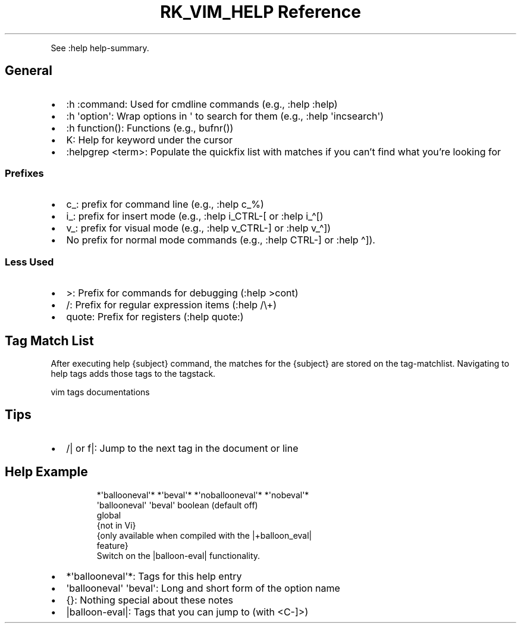 .\" Automatically generated by Pandoc 3.6
.\"
.TH "RK_VIM_HELP Reference" "" "" ""
.PP
See \f[CR]:help help\-summary\f[R].
.SH General
.IP \[bu] 2
\f[CR]:h :command\f[R]: Used for \f[CR]cmdline\f[R] commands (e.g.,
\f[CR]:help :help\f[R])
.IP \[bu] 2
\f[CR]:h \[aq]option\[aq]\f[R]: Wrap options in \f[CR]\[aq]\f[R] to
search for them (e.g., \f[CR]:help \[aq]incsearch\[aq]\f[R])
.IP \[bu] 2
\f[CR]:h function()\f[R]: Functions (e.g., \f[CR]bufnr()\f[R])
.IP \[bu] 2
\f[CR]K\f[R]: Help for keyword under the cursor
.IP \[bu] 2
\f[CR]:helpgrep <term>\f[R]: Populate the \f[CR]quickfix\f[R] list with
matches if you can\[cq]t find what you\[cq]re looking for
.SS Prefixes
.IP \[bu] 2
\f[CR]c_\f[R]: prefix for command line (e.g., \f[CR]:help c_%\f[R])
.IP \[bu] 2
\f[CR]i_\f[R]: prefix for insert mode (e.g., \f[CR]:help i_CTRL\-[\f[R]
or \f[CR]:help i_\[ha][\f[R])
.IP \[bu] 2
\f[CR]v_\f[R]: prefix for visual mode (e.g., \f[CR]:help v_CTRL\-]\f[R]
or \f[CR]:help v_\[ha]]\f[R])
.IP \[bu] 2
No prefix for normal mode commands (e.g., \f[CR]:help CTRL\-]\f[R] or
\f[CR]:help \[ha]]\f[R]).
.SS Less Used
.IP \[bu] 2
\f[CR]>\f[R]: Prefix for commands for debugging (\f[CR]:help >cont\f[R])
.IP \[bu] 2
\f[CR]/\f[R]: Prefix for regular expression items
(\f[CR]:help /\[rs]+\f[R])
.IP \[bu] 2
\f[CR]quote\f[R]: Prefix for registers (\f[CR]:help quote:\f[R])
.SH Tag Match List
After executing \f[CR]help {subject}\f[R] command, the matches for the
\f[CR]{subject}\f[R] are stored on the \f[CR]tag\-matchlist\f[R].
Navigating to help tags adds those tags to the \f[CR]tagstack\f[R].
.PP
\f[CR]vim\f[R] tags documentations
.SH Tips
.IP \[bu] 2
\f[CR]/|\f[R] or \f[CR]f|\f[R]: Jump to the next tag in the document or
line
.SH Help Example
.IP
.EX
               *\[aq]ballooneval\[aq]* *\[aq]beval\[aq]* *\[aq]noballooneval\[aq]* *\[aq]nobeval\[aq]*
\[aq]ballooneval\[aq] \[aq]beval\[aq]   boolean (default off)
            global
            {not in Vi}
            {only available when compiled with the |+balloon_eval|
            feature}
    Switch on the |balloon\-eval| functionality.
.EE
.IP \[bu] 2
\f[CR]*\[aq]ballooneval\[aq]*\f[R]: Tags for this help entry
.IP \[bu] 2
\f[CR]\[aq]ballooneval\[aq] \[aq]beval\[aq]\f[R]: Long and short form of
the option name
.IP \[bu] 2
\f[CR]{}\f[R]: Nothing special about these notes
.IP \[bu] 2
\f[CR]|balloon\-eval|\f[R]: Tags that you can jump to (with
\f[CR]<C\-]>\f[R])

